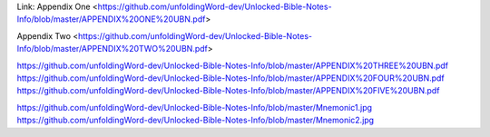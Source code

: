 Link: Appendix One <https://github.com/unfoldingWord-dev/Unlocked-Bible-Notes-Info/blob/master/APPENDIX%20ONE%20UBN.pdf>

Appendix Two <https://github.com/unfoldingWord-dev/Unlocked-Bible-Notes-Info/blob/master/APPENDIX%20TWO%20UBN.pdf>

https://github.com/unfoldingWord-dev/Unlocked-Bible-Notes-Info/blob/master/APPENDIX%20THREE%20UBN.pdf
https://github.com/unfoldingWord-dev/Unlocked-Bible-Notes-Info/blob/master/APPENDIX%20FOUR%20UBN.pdf
https://github.com/unfoldingWord-dev/Unlocked-Bible-Notes-Info/blob/master/APPENDIX%20FIVE%20UBN.pdf


https://github.com/unfoldingWord-dev/Unlocked-Bible-Notes-Info/blob/master/Mnemonic1.jpg
https://github.com/unfoldingWord-dev/Unlocked-Bible-Notes-Info/blob/master/Mnemonic2.jpg
